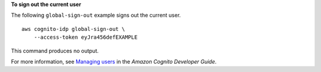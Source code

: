 **To sign out the current user**

The following ``global-sign-out`` example signs out the current user. ::

    aws cognito-idp global-sign-out \
        --access-token eyJra456defEXAMPLE

This command produces no output.

For more information, see `Managing users <https://docs.aws.amazon.com/cognito/latest/developerguide/managing-users.html>`__ in the *Amazon Cognito Developer Guide*.
